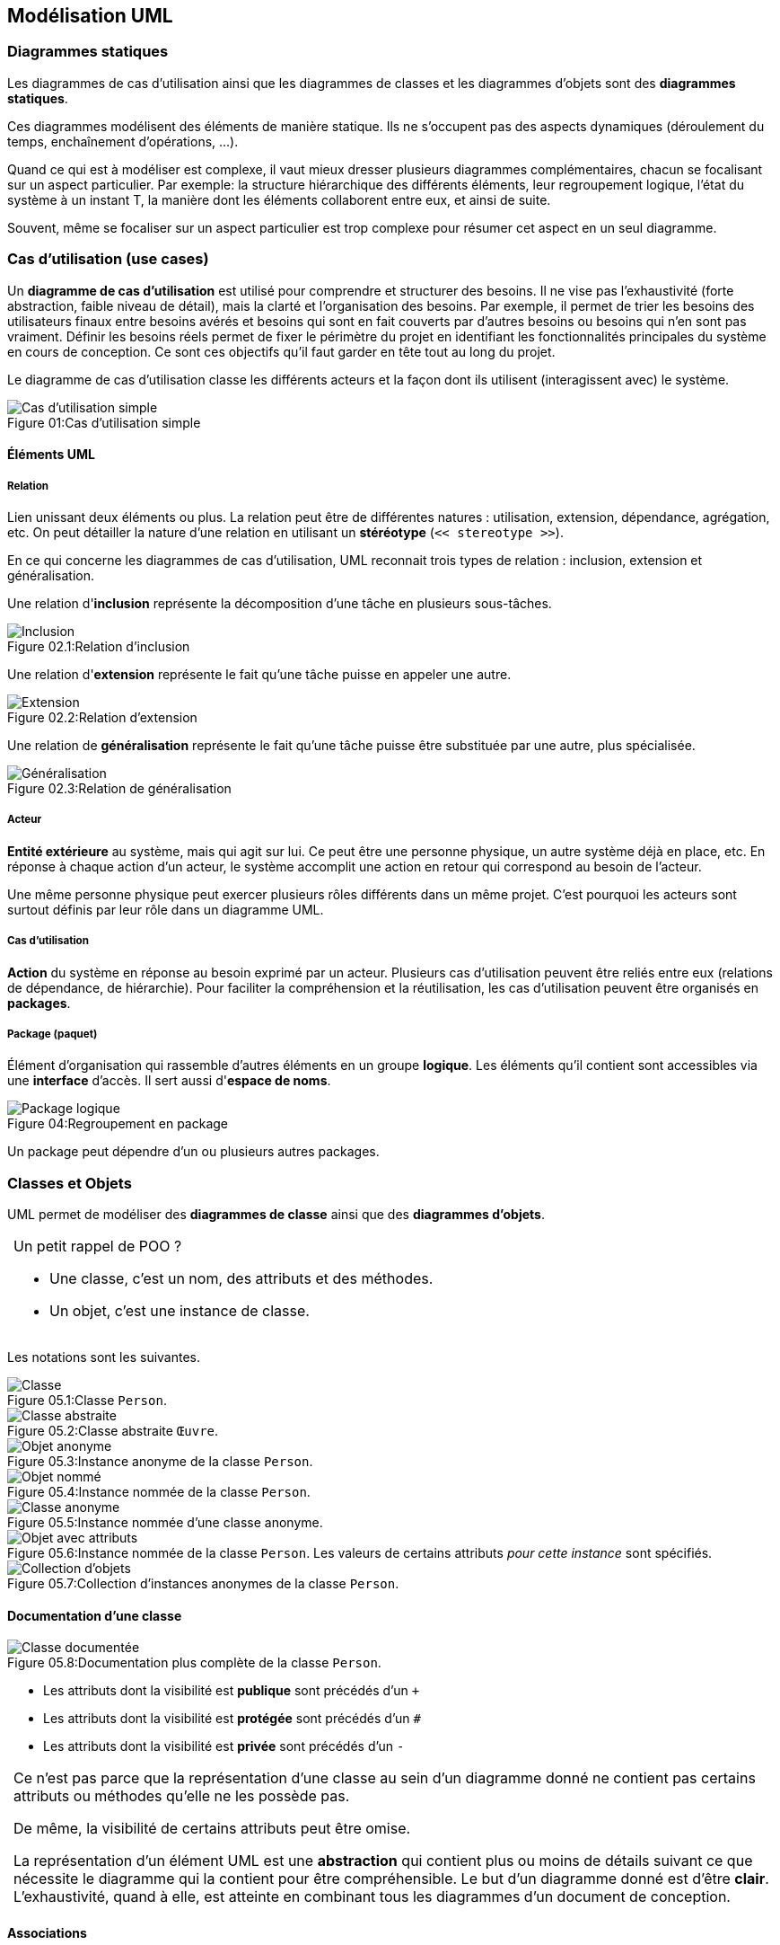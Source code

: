 == Modélisation UML

:imagesdir: resources/uml

=== Diagrammes statiques

Les diagrammes de cas d'utilisation ainsi que les diagrammes de classes et les diagrammes d'objets sont des *diagrammes statiques*.

Ces diagrammes modélisent des éléments de manière statique.
Ils ne s'occupent pas des aspects dynamiques (déroulement du temps, enchaînement d'opérations, ...).

Quand ce qui est à modéliser est complexe, il vaut mieux dresser plusieurs diagrammes complémentaires, chacun se focalisant sur un aspect particulier.
Par exemple: la structure hiérarchique des différents éléments, leur regroupement logique, l'état du système à un instant T, la manière dont les éléments collaborent entre eux, et ainsi de suite.

Souvent, même se focaliser sur un aspect particulier est trop complexe pour résumer cet aspect en un seul diagramme.


[[uml_usecases]]
=== Cas d'utilisation (use cases)

Un *diagramme de cas d'utilisation* est utilisé pour comprendre et structurer des besoins.
Il ne vise pas l'exhaustivité (forte abstraction, faible niveau de détail),
mais la clarté et l'organisation des besoins.
Par exemple, il permet de trier les besoins des utilisateurs finaux entre besoins avérés
et besoins qui sont en fait couverts par d'autres besoins ou besoins qui n'en sont pas vraiment.
Définir les besoins réels permet de fixer le périmètre du projet
en identifiant les fonctionnalités principales du système en cours de conception.
Ce sont ces objectifs qu'il faut garder en tête tout au long du projet.

Le diagramme de cas d'utilisation classe les différents acteurs et la façon dont ils utilisent (interagissent avec) le système.

image::usecase_simple.png[caption="Figure 01:", title="Cas d'utilisation simple", alt="Cas d'utilisation simple"]

==== Éléments UML

===== Relation

Lien unissant deux éléments ou plus.
La relation peut être de différentes natures : utilisation, extension, dépendance, agrégation, etc.
On peut détailler la nature d'une relation en utilisant un *stéréotype*
(`<< stereotype >>`).

En ce qui concerne les diagrammes de cas d'utilisation, UML reconnait trois types de relation : inclusion, extension et généralisation.

Une relation d'*inclusion* représente la décomposition d'une tâche en plusieurs sous-tâches.

image::usecase_includes.png[caption="Figure 02.1:", title="Relation d'inclusion", alt="Inclusion"]

Une relation d'*extension* représente le fait qu'une tâche puisse en appeler une autre.

image::usecase_extends.png[caption="Figure 02.2:", title="Relation d'extension", alt="Extension"]

Une relation de *généralisation* représente le fait qu'une tâche puisse être substituée par une autre, plus spécialisée.

image::usecase_generalizes.png[caption="Figure 02.3:", title="Relation de généralisation", alt="Généralisation"]

===== Acteur

*Entité extérieure* au système, mais qui agit sur lui.
Ce peut être une personne physique, un autre système déjà en place, etc.
En réponse à chaque action d'un acteur, le système accomplit une action en retour qui correspond au besoin de l'acteur.

Une même personne physique peut exercer plusieurs rôles différents dans un même projet.
C'est pourquoi les acteurs sont surtout définis par leur rôle dans un diagramme UML.

===== Cas d'utilisation

*Action* du système en réponse au besoin exprimé par un acteur.
Plusieurs cas d'utilisation peuvent être reliés entre eux (relations de dépendance, de hiérarchie).
Pour faciliter la compréhension et la réutilisation, les cas d'utilisation peuvent être organisés en *packages*.

===== Package (paquet)

Élément d'organisation qui rassemble d'autres éléments en un groupe *logique*.
Les éléments qu'il contient sont accessibles via une *interface* d'accès.
Il sert aussi d'*espace de noms*.

image::usecase_package.png[caption="Figure 04:", title="Regroupement en package", alt="Package logique"]

Un package peut dépendre d'un ou plusieurs autres packages.



=== Classes et Objets

UML permet de modéliser des *diagrammes de classe* ainsi que des *diagrammes d'objets*.

[NOTE,caption=""]
====
Un petit rappel de POO ?

* Une classe, c'est un nom, des attributs et des méthodes.
* Un objet, c'est une instance de classe.
====

Les notations sont les suivantes.

image::class_simple.png[caption="Figure 05.1:", title="Classe `Person`.", alt="Classe"]
image::class_abstract.png[caption="Figure 05.2:", title="Classe abstraite `Œuvre`.", alt="Classe abstraite"]
image::class_instance_anonymous.png[caption="Figure 05.3:", title="Instance anonyme de la classe `Person`.", alt="Objet anonyme"]
image::class_instance_named.png[caption="Figure 05.4:", title="Instance nommée de la classe `Person`.", alt="Objet nommé"]
image::class_instance.png[caption="Figure 05.5:", title="Instance nommée d'une classe anonyme.", alt="Classe anonyme"]
image::class_instance_attributes.png[caption="Figure 05.6:", title="Instance nommée de la classe `Person`. Les valeurs de certains attributs _pour cette instance_ sont spécifiés.", alt="Objet avec attributs"]
image::class_collection.png[caption="Figure 05.7:", title="Collection d'instances anonymes de la classe `Person`.", alt="Collection d'objets"]

==== Documentation d'une classe

image::class_description.png[caption="Figure 05.8:", title="Documentation plus complète de la classe `Person`.", alt="Classe documentée"]

* Les attributs dont la visibilité est *publique* sont précédés d'un `+`
* Les attributs dont la visibilité est *protégée* sont précédés d'un `#`
* Les attributs dont la visibilité est *privée* sont précédés d'un `-`

[NOTE.warning,caption=""]
====
Ce n'est pas parce que la représentation d'une classe au sein d'un diagramme donné
ne contient pas certains attributs ou méthodes qu'elle ne les possède pas.

De même, la visibilité de certains attributs peut être omise.

La représentation d'un élément UML est une *abstraction* qui contient plus ou moins de détails
suivant ce que nécessite le diagramme qui la contient pour être compréhensible.
Le but d'un diagramme donné est d'être *clair*.
L'exhaustivité, quand à elle, est atteinte en combinant tous les diagrammes d'un document de conception.
====



==== Associations

Deux classes ou objets sont associés lorsqu'ils sont connectés d'une manière ou d'une autre.

Le sens de lecture privilégié d'une association peut être précisé à coté de son libellé. 

image::association_direction_read.png[caption="Figure 06.1:", title="Sens de lecture", alt="Association"]

Plus de deux éléments peuvent évidemment être associés.

image::association_multiple.png[caption="Figure 06.2:", title="Association multiple", alt="Association multiple"]

===== Rôle

Préciser le *rôle* de chaque élément dans une association est parfois indispensable quand la relation va dans les deux sens.

image::association_role.png[caption="Figure 06.3:", title="Rôles", alt="Rôles"]

===== Cardinalité

La *cardinalité* est le nombre d'objets qui participent à une association.

* `1` Exactement un, ni plus ni moins
* `*` Un nombre indéfini
* `1..n` Entre un (inclus) et `n` (inclus)
* `n..m` Entre `n` (inclus) et `m` (inclus)

image::association_cardinality.png[caption="Figure 06.4:", title="Cardinalités", alt="Cardinalités"]

[NOTE.warning,caption=""]
====
Attention, il n'est utile de modéliser que ce qui est requis, pas la vie réelle !
Évidemment, dans la réalité, une personne peut évidemment être inscrite à plusieurs universités,
mais le système que ce diagramme modélise ne semble pas avoir besoin de ce niveau de détail ...
====

===== Contraintes

Les *contraintes* permettent de préciser la portée d'un autre élément.
Par exemple, un contrainte peut préciser un rôle ou restreindre un nombre d'instances.

image::association_constraints_1.png[caption="Figure 06.5:", title="Contraintes", alt="Contraintes"]
image::association_constraints_2.png[caption="Figure 06.6:", title="Contraintes", alt="Contraintes"]

===== Relation à sens unique

Par défaut, une association est navigable dans les deux sens.
Mais parfois, il est nécessaire d'indiquer qu'un élément n'en "connait" pas un autre.

image::association_directional.png[caption="Figure 06.7:", title="Relation à sens unique", alt="Direction"]

===== Relation interdite

Parfois, il est utile d'indiquer qu'une association entre deux éléments est à proscrire.

image::association_forbidden.png[caption="Figure 06.8:", title="Relation interdite", alt="Interdiction"]


===== Relation n-aire et classe d'association

Une *classe d'association* permet de réaliser la relation entre les éléments.

image::association_naire.png[caption="Figure 06.8:", title="Relation n-aire avec classe d'association", alt="Classe d'association"]

[NOTE.warning,caption=""]
====
De telles associations peuvent être difficiles à déchiffrer.
Il peut être préférable de limiter leur utilisation, et de modéliser d'autres relations.
====

===== Héritage

Sert à modéliser la hierarchie qui relie les différentes classes.
Cette modélisation peut être :

* *ascendante* : partir des objets les plus concrets,
  et *généraliser* progressivement en factorisant leur propriétés
  (attributs et méthodes) dans des super classes.
* *descendante* : partir des objets génériques, et les *spécialiser*
  en étendant leurs propriétés dans des classes plus spécifiques.

image::class_inheritance.png[caption="Figure 07:", title="Héritage", alt="Héritage"]

[[solid_principle]]
[NOTE.warning,caption=""]
====
La manière de hiérarchiser des classes est souvent subjective.
Cependant, les principes de base les plus connus sont représentés par l'acronyme *SOLID* :

* *S*: Responsabilité unique (Single responsibility)  +
  Une classe doit avoir une et une seule responsabilité, qu'elle doit remplir complètement.
* *O*: Ouverture/fermeture (Open/closed)  +
  Une classe doit être ouverte à l'extension (c'est à dire : facilement spécialisable),
  mais fermée à la modification (son comportement ne doit pas pouvoir être altéré).
* *L*: substitution de Liskov (Liskov substitution)  +
  Une instance de type T doit pouvoir être remplacée par une instance de type G,
  tel que G sous-type de T, sans que cela ne modifie la cohérence du programme.
* *I*: ségrégation des interfaces (Interface segregation)  +
  Il vaut mieux créer plusieurs interfaces, chacune adaptée à un client, plutôt qu'une seule interface générale.
* *D*: inversion des Dépendances (Dependency inversion)  +
  Les abstractions ne doivent pas dépendre des détails d'implémentation.

Le "God object" est un contre-exemple (anti-pattern).
====

===== Agrégation

Tandis que l'héritage est une relation de type "Être" ("Is a"),
l'agrégation est une relation de type "Avoir" ("Has a").
C'est une relation non symétrique.
Elle exprime une relation de *subordination*.

Une agrégation peut vouloir dire qu'un élément _fait partie_ d'un autre (l'autre est un "agrégat" de l'un).
Elle peut aussi signifier qu'un changement d'état ou une action sur l'un a des conséquences sur l'autre.

Un élément peut être agrégé dans plusieurs autres.

Le cycle de vie d'un agrégat peut être différent de celui des éléments qu'il agrège.
En d'autre termes, une instance d'élément agrégé peut éxister sans agrégat, et inversement.

image::association_agregation.png[caption="Figure 08.1:", title="Agrégation", alt="Agrégation"]

====== Composition

La composition est une agrégation forte.

Un composant ne peut être lié qu'à un seul composé.

Les cycle de vie des éléments agrégés (les *composants*) et de l'agrégat (le *composite*) sont liés.
En d'autre termes, si l'agrégat est détruit, ses composants le sont aussi (mais l'inverse n'est pas forcément vrai).

image::association_composition.png[caption="Figure 08.2:", title="Composition", alt="Composition"]






=== Syntaxe des messages

Chaque message peut être assortis d'attributs.
Ces attributs permettent entre autres d'indiquer, pour un message donné :

* son numéro d'ordre
* la condition de son envoi
* ses arguments
* sa récurrence

`[pre"/"] [["["guard"]"] [number] ["*"["||"]["["times"]"]] ":"] [var":="] label"("[params]")"`

* `label` libellé du message
* `params` paramètres du message, le cas échéant
* `var` permet d'affecter le retour du message à une "variable".
  Cela permet par exemple d'utiliser ce retour comme paramètre (`params`) d'un autre message.
* `pre` Liste de numéros d'ordre (`number`) séparés par des virgules.
  Le message n'est envoyé que lorsque tous les messages précédents l'ont été.
  Cet attribut permet la *synchronisation* de différents messages.
* `guard` Expression booléenne.
  C'est la condition d'envoi du message, appelée *garde* (_guard_) en UML.
  Le message n'est envoyé que si cette condition est vérifiée.
  La condition elle-même peut être exprimée en langage naturelle, par une expression mathématique, etc.
* `number` Numéro d'*ordre* du message dans la séquence de message modélisée par le diagramme.
  Ce numéro peut être un simple entier, ou suivre un indiçage plus complexe.
* `times` permet d'envoyer autant de fois un message.
  Par défaut, l'envoi est séquentiel.
  Combiné avec `||`, les envois se font en parallèle.
  Le nombre `times` peut être remplacé par `\*` pour figurer un nombre indéfini d'envois.
  `*||` figure un nombre indéfini d'envoi parallèles.

==== Exemples

```
1: hi()
2: lmao()
3: kthxbye()
```
Une séquence de trois messages numérotés `1`, `2`, `3`.

```
1: humeur := comment_ca_va()
[humeur = "bien"] 2.a: content_pour_toi()
[humeur = "pas top"] 2.b: compatir()
```
On se sert du résultat du premier message pour conditionner l'envoi du message suivant.
Notez que les numéros d'ordre ne sont ni forcément des entiers, ni n'ont tous exactement le même format.

```
4,5.1 / [3]||[i := 1..3]: message()
```
Le message `message` est envoyé 3 fois, en parallèle.
Ces envois parallèles n'ont lieu qu'après que les message `4` et `5.1` ont été eux-mêmes envoyés.

```
[disque plein] 4.2.a * : deleteTmpFile()
[disque plein] 4.2.b   : reduceSwap(20%)
```
Ces messages sont envoyés simultanément si la condition `disque plein` est vérifiée.
`reduceSwap` est envoyé une seule fois ; `deleteTmpFile` peut être envoyé plusieurs fois.

=== Types de message

* Un message simple image:message_simple.png[msg_simple,title="Flèche de message simple"]
  ne spécifie aucune caractéristique particulière utile à la compréhension du diagramme.
  Attention, ça n'est pas pour ça qu'il n'en a pas !

* Un message synchrone image:message_sync.png[msg_sync,title="Flèche de message synchrone"]
  bloque son expéditeur jusqu'à réception de la réponse de son destinataire.

* Un message avec timeout image:message_timeout.png[msg_timeout,title="Flèche de message avec timeout"]
  bloque son expéditeur pendant un certain temps.
  La durée de blocage précise peut être spécifiée par une contrainte.
  L'expéditeur est bloqué, soit :

** jusqu'à réception de la réponse du destinataire
** jusqu'à la fin du timeout

* Un message asynchrone image:message_async.png[msg_async,title="Flèche de message asynchrone"]
  n'interrompt pas le flot d'exécution de l'émetteur.
  L'émetteur n'a à priori aucune confirmation de la prise en compte du message par son destinataire.
  C'est pour cela que le retour d'un message asynchrone devrait toujours être modélisé explicitement.

* Un message dérobant image:message_expected.png[msg_expected,title="Flèche de message dérobant"] est un message qui ne déclenche une action de la part de son destinataire que si celui-ci s'est préalablement mis en attente de ce message.

Un élément peut tout à fait s'envoyer un message à lui même.
Cela représente une activité interne à l'élément, comme une période de calcul par exemple.



=== Diagramme de collaboration

Ce diagramme permet de modéliser les interactions entre objets, dans un contexte donné.
Le contexte des interactions est donné par l'état des objets qui interagissent.

Ce diagramme est aussi appelé diagramme de communication.

image::collaboration.png[caption="Figure 09:", title="Exemple de diagramme de collaboration", alt="Collaboration"]

=== Diagramme de séquence

Ce diagramme permet de modéliser les interactions entre objets au cours du temps.
Il met l'accent sur la chronologie des envois de message.

Sur un diagramme de séquence, le temps s'écoule verticalement.
Les événements qui surviennent en premier sont en haut du diagramme,
et ceux plus tardifs se rencontrent chronologiquement, au fur et à mesure
qu'on progresse vers le bas.

L'ordre horizontal des éléments (acteurs, objets, ...) n'a par contre aucune importance.

Un diagramme de séquence peut illustrer un cas d'utilisation de manière dynamique.

image::sequence.png[caption="Figure 10:", title="Diagramme de séquence", alt="Dialogue client/serveur"]

==== Période d'activité

Un diagramme de séquence permet de représenter une période d'activité d'un objet
à l'aide d'une zone rectangulaire représentant la période de la vie de l'objet
durant laquelle cet objet est actif (au sens du diagramme considéré).

Cette zone rectangulaire permet aussi de représenter une récursion.

==== Conditions et itérations

Pour représenter une exécution conditionnelle sur un diagramme de séquence,
il est possible de dédoubler la ligne de vie de l'objet concerné.
Cela n'est cependant pas nécessaire : on peut en effet exprimer les conditions
dans le descriptif d'un message.

Il est aussi possible de représenter une itération.

==== Destruction d'un objet

Il est possible de représenter la fin du cycle de vie d'un objet
grâce à une croix en bas de sa ligne de vie.



=== Diagramme d'activité

Un diagramme d'activité permet de relier différentes activités entre elles.
Passer d'une activité à une autre se fait via une transition.
Une transition reliant deux activités est utilisée automatiquement dès que la première activité se termine.

image::activity_transition.png[caption="Figure 12.1:", title="Transition d'un diagramme d'activité", alt="Flèche"]

Le début d'un diagramme d'activité est matérialisé par un rond noir plein.
Il est indispensable.

La fin d'un diagramme d'activité est matérialisée par un rond noir entouré d'un cercle.
Elle est facultative, car un diagramme d'activité est terminé quand il n'y a plus d'activité en cours.

Pour organiser et faciliter la lecture d'un diagramme d'activité,
il est possible de matérialiser des "couloirs d'activité".

image::activity_corridors.png[caption="Figure 12.2:", title="Couloirs d'activité", alt="Couloirs"]

Une transition conditionnelle est représentée en utilisant un ou plusieurs losanges ainsi que des gardes.

image::activity.png[caption="Figure 12.3:", title="Transitions conditionnelles", alt="Choix d'un animal domestique"]

Il est possible de paralléliser plusieurs activités grâce à des barres de synchronisation.
Les barres de synchronisation respectent les règles suivantes :

* une barre n'est franchie que lorsque toutes les activités qui y arrivent sont terminées
* les activités partant d'une barre démarrent toutes en même temps

image::activity_parallelization.png[caption="Figure 12.4:", title="Parallélisation", alt="Démarrage d'une voiture"]
